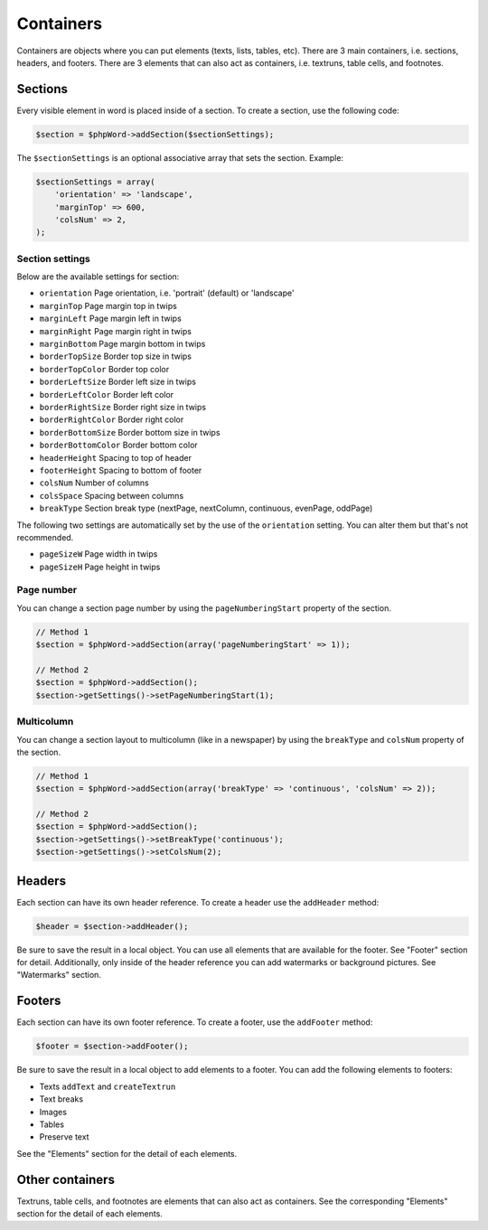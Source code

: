 .. _containers:

Containers
==========

Containers are objects where you can put elements (texts, lists, tables,
etc). There are 3 main containers, i.e. sections, headers, and footers.
There are 3 elements that can also act as containers, i.e. textruns,
table cells, and footnotes.

Sections
--------

Every visible element in word is placed inside of a section. To create a
section, use the following code:

.. code-block:: php

    $section = $phpWord->addSection($sectionSettings);

The ``$sectionSettings`` is an optional associative array that sets the
section. Example:

.. code-block:: php

    $sectionSettings = array(
        'orientation' => 'landscape',
        'marginTop' => 600,
        'colsNum' => 2,
    );

Section settings
~~~~~~~~~~~~~~~~

Below are the available settings for section:

-  ``orientation`` Page orientation, i.e. 'portrait' (default) or
   'landscape'
-  ``marginTop`` Page margin top in twips
-  ``marginLeft`` Page margin left in twips
-  ``marginRight`` Page margin right in twips
-  ``marginBottom`` Page margin bottom in twips
-  ``borderTopSize`` Border top size in twips
-  ``borderTopColor`` Border top color
-  ``borderLeftSize`` Border left size in twips
-  ``borderLeftColor`` Border left color
-  ``borderRightSize`` Border right size in twips
-  ``borderRightColor`` Border right color
-  ``borderBottomSize`` Border bottom size in twips
-  ``borderBottomColor`` Border bottom color
-  ``headerHeight`` Spacing to top of header
-  ``footerHeight`` Spacing to bottom of footer
-  ``colsNum`` Number of columns
-  ``colsSpace`` Spacing between columns
-  ``breakType`` Section break type (nextPage, nextColumn, continuous,
   evenPage, oddPage)

The following two settings are automatically set by the use of the
``orientation`` setting. You can alter them but that's not recommended.

-  ``pageSizeW`` Page width in twips
-  ``pageSizeH`` Page height in twips

Page number
~~~~~~~~~~~

You can change a section page number by using the ``pageNumberingStart``
property of the section.

.. code-block:: php

    // Method 1
    $section = $phpWord->addSection(array('pageNumberingStart' => 1));

    // Method 2
    $section = $phpWord->addSection();
    $section->getSettings()->setPageNumberingStart(1);

Multicolumn
~~~~~~~~~~~

You can change a section layout to multicolumn (like in a newspaper) by
using the ``breakType`` and ``colsNum`` property of the section.

.. code-block:: php

    // Method 1
    $section = $phpWord->addSection(array('breakType' => 'continuous', 'colsNum' => 2));

    // Method 2
    $section = $phpWord->addSection();
    $section->getSettings()->setBreakType('continuous');
    $section->getSettings()->setColsNum(2);

Headers
-------

Each section can have its own header reference. To create a header use
the ``addHeader`` method:

.. code-block:: php

    $header = $section->addHeader();

Be sure to save the result in a local object. You can use all elements
that are available for the footer. See "Footer" section for detail.
Additionally, only inside of the header reference you can add watermarks
or background pictures. See "Watermarks" section.

Footers
-------

Each section can have its own footer reference. To create a footer, use
the ``addFooter`` method:

.. code-block:: php

    $footer = $section->addFooter();

Be sure to save the result in a local object to add elements to a
footer. You can add the following elements to footers:

-  Texts ``addText`` and ``createTextrun``
-  Text breaks
-  Images
-  Tables
-  Preserve text

See the "Elements" section for the detail of each elements.

Other containers
----------------

Textruns, table cells, and footnotes are elements that can also act as
containers. See the corresponding "Elements" section for the detail of
each elements.
